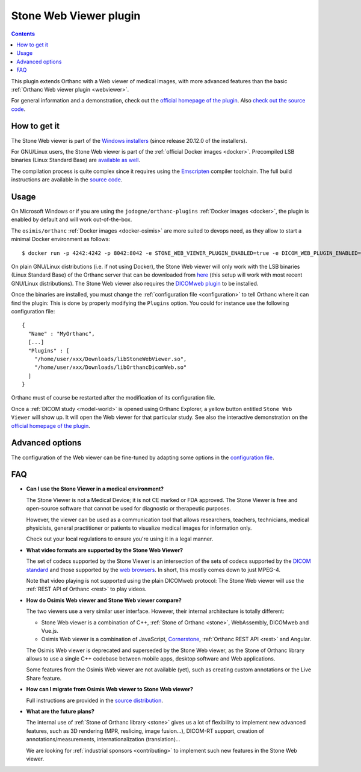 .. _stone_webviewer:


Stone Web Viewer plugin
=======================

.. contents::

This plugin extends Orthanc with a Web viewer of medical images, with
more advanced features than the basic :ref:`Orthanc Web viewer plugin
<webviewer>`.

For general information and a demonstration, check out the `official
homepage of the plugin
<https://www.orthanc-server.com/static.php?page=stone-web-viewer>`__.
Also `check out the source code
<https://hg.orthanc-server.com/orthanc-stone/file/default/Applications/StoneWebViewer>`__.


How to get it
-------------

The Stone Web viewer is part of the `Windows installers
<https://www.orthanc-server.com/download-windows.php>`__ (since
release 20.12.0 of the installers).

For GNU/Linux users, the Stone Web viewer is part of the
:ref:`official Docker images <docker>`. Precompiled LSB binaries
(Linux Standard Base) are `available as well
<https://lsb.orthanc-server.com/stone-webviewer/>`__.

The compilation process is quite complex since it requires using the
`Emscripten <https://emscripten.org/>`__ compiler toolchain. The full
build instructions are available in the `source code
<https://hg.orthanc-server.com/orthanc-stone/file/default/Applications/StoneWebViewer/WebAssembly/NOTES.txt>`__.


Usage
-----

On Microsoft Windows or if you are using the
``jodogne/orthanc-plugins`` :ref:`Docker images <docker>`, the plugin
is enabled by default and will work out-of-the-box.

.. highlight:: bash

The ``osimis/orthanc`` :ref:`Docker images <docker-osimis>` are more
suited to devops need, as they allow to start a minimal Docker
environment as follows::

  $ docker run -p 4242:4242 -p 8042:8042 -e STONE_WEB_VIEWER_PLUGIN_ENABLED=true -e DICOM_WEB_PLUGIN_ENABLED=true --rm osimis/orthanc:20.12.0


.. highlight:: json

On plain GNU/Linux distributions (i.e. if not using Docker), the Stone
Web viewer will only work with the LSB binaries (Linux Standard Base)
of the Orthanc server that can be downloaded from `here
<https://lsb.orthanc-server.com/orthanc/>`__ (this setup will work
with most recent GNU/Linux distributions). The Stone Web viewer also
requires the `DICOMweb plugin
<https://lsb.orthanc-server.com/plugin-dicom-web/>`__ to be installed.

Once the binaries are installed, you must change the
:ref:`configuration file <configuration>` to tell Orthanc where it can
find the plugin: This is done by properly modifying the ``Plugins``
option. You could for instance use the following configuration file::

  {
    "Name" : "MyOrthanc",
    [...]
    "Plugins" : [
      "/home/user/xxx/Downloads/libStoneWebViewer.so",
      "/home/user/xxx/Downloads/libOrthancDicomWeb.so"
    ]
  }

.. highlight:: text

Orthanc must of course be restarted after the modification of its
configuration file. 

Once a :ref:`DICOM study <model-world>` is opened using Orthanc
Explorer, a yellow button entitled ``Stone Web Viewer`` will show
up. It will open the Web viewer for that particular study.  See also
the interactive demonstration on the `official homepage of the plugin
<https://www.orthanc-server.com/static.php?page=stone-web-viewer>`__.

Advanced options
----------------

.. highlight:: json

The configuration of the Web viewer can be fine-tuned by adapting some
options in the `configuration file
<https://hg.orthanc-server.com/orthanc-stone/file/default/Applications/StoneWebViewer/WebApplication/configuration.json>`__.

FAQ
---

- **Can I use the Stone Viewer in a medical environment?**

  The Stone Viewer is not a Medical Device; it is not CE marked or FDA
  approved. The Stone Viewer is free and open-source software that
  cannot be used for diagnostic or therapeutic purposes.

  However, the viewer can be used as a communication tool that allows
  researchers, teachers, technicians, medical physicists, general
  practitioner or patients to visualize medical images for information
  only.

  Check out your local regulations to ensure you're using it in a
  legal manner.


- **What video formats are supported by the Stone Web Viewer?**

  The set of codecs supported by the Stone Viewer is an intersection
  of the sets of codecs supported by the `DICOM standard
  <http://dicom.nema.org/medical/dicom/current/output/chtml/part05/PS3.5.html>`__
  and those supported by the `web browsers
  <https://developer.mozilla.org/en-US/docs/Web/Media/Formats>`__.
  In short, this mostly comes down to just MPEG-4.

  Note that video playing is not supported using the plain DICOMweb
  protocol: The Stone Web viewer will use the :ref:`REST API of
  Orthanc <rest>` to play videos.
  
- **How do Osimis Web viewer and Stone Web viewer compare?**

  The two viewers use a very similar user interface. However, their
  internal architecture is totally different:

  - Stone Web viewer is a combination of C++, :ref:`Stone of Orthanc
    <stone>`, WebAssembly, DICOMweb and Vue.js.

  - Osimis Web viewer is a combination of JavaScript, `Cornerstone
    <https://cornerstonejs.org/>`__, :ref:`Orthanc REST API <rest>`
    and Angular.
    
  The Osimis Web viewer is deprecated and superseded by the Stone Web
  viewer, as the Stone of Orthanc library allows to use a single C++
  codebase between mobile apps, desktop software and Web applications.

  Some features from the Osimis Web viewer are not available (yet),
  such as creating custom annotations or the Live Share feature.

- **How can I migrate from Osimis Web viewer to Stone Web viewer?**

  Full instructions are provided in the `source distribution
  <https://hg.orthanc-server.com/orthanc-stone/file/default/Applications/StoneWebViewer/NOTES.txt>`__.

- **What are the future plans?**

  The internal use of :ref:`Stone of Orthanc library <stone>` gives us
  a lot of flexibility to implement new advanced features, such as 3D
  rendering (MPR, reslicing, image fusion...), DICOM-RT support,
  creation of annotations/measurements, internationalization
  (translation)...

  We are looking for :ref:`industrial sponsors <contributing>` to
  implement such new features in the Stone Web viewer.

